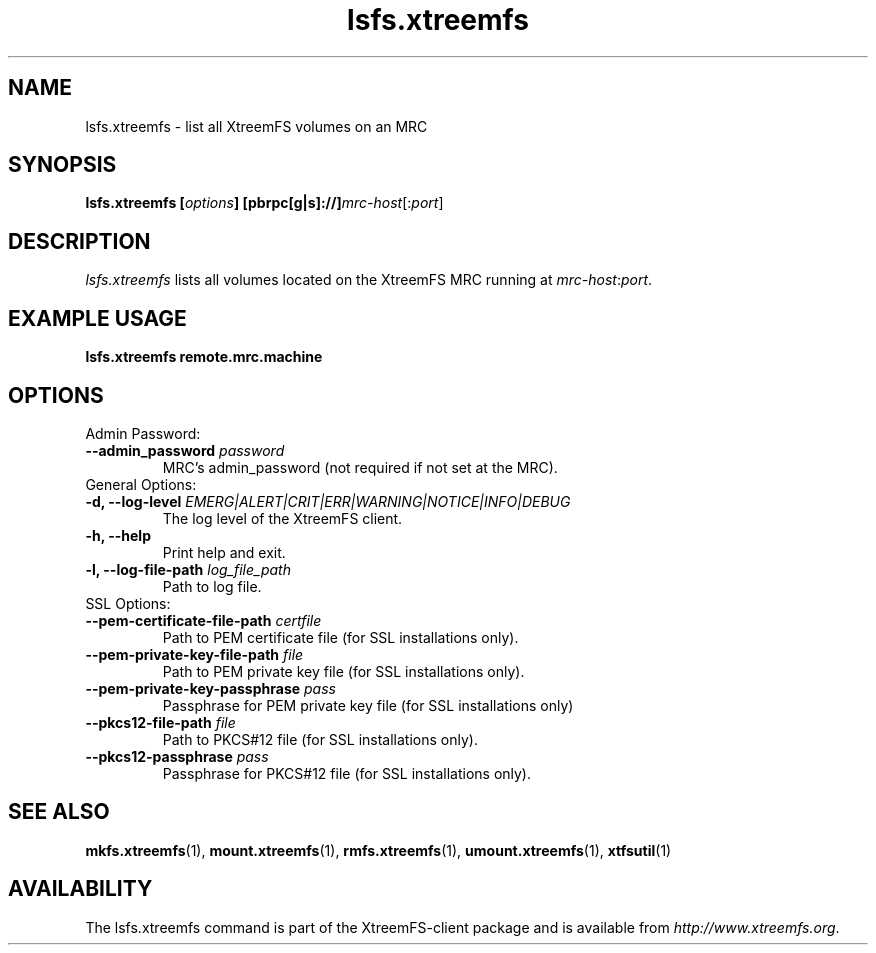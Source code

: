 .TH lsfs.xtreemfs 1 "July 2011" "The XtreemFS Distributed File System" "XtreemFS client"
.SH NAME
lsfs.xtreemfs - list all XtreemFS volumes on an MRC
.SH SYNOPSIS
\fBlsfs.xtreemfs [\fIoptions\fB] [pbrpc[g|s]://]\fImrc-host\fR[:\fIport\fR]
.br

.SH DESCRIPTION
.I lsfs.xtreemfs
lists all volumes located on the XtreemFS MRC running at \fImrc-host\fR:\fIport\fR.

.SH EXAMPLE USAGE
.B "lsfs.xtreemfs remote.mrc.machine

.SH OPTIONS

.TP
Admin Password:
.TP
.BI "--admin_password " password
MRC's admin_password (not required if not set at the MRC).

.TP
General Options:
.TP
.BI "-d, --log-level " EMERG|ALERT|CRIT|ERR|WARNING|NOTICE|INFO|DEBUG
The log level of the XtreemFS client.
.TP
.B "-h, --help"
Print help and exit.
.TP
.BI "-l, --log-file-path " log_file_path
Path to log file.

.TP
SSL Options:
.TP
.BI "--pem-certificate-file-path " certfile
Path to PEM certificate file (for SSL installations only).
.TP
.BI "--pem-private-key-file-path " file
Path to PEM private key file (for SSL installations only).
.TP
.BI "--pem-private-key-passphrase " pass
Passphrase for PEM private key file (for SSL installations only)
.TP
.BI "--pkcs12-file-path " file
Path to PKCS#12 file (for SSL installations only).
.TP
.BI "--pkcs12-passphrase " pass
Passphrase for PKCS#12 file (for SSL installations only).

.SH "SEE ALSO"
.BR mkfs.xtreemfs (1),
.BR mount.xtreemfs (1),
.BR rmfs.xtreemfs (1),
.BR umount.xtreemfs (1),
.BR xtfsutil (1)
.BR

.SH AVAILABILITY
The lsfs.xtreemfs command is part of the XtreemFS-client package and is available from \fIhttp://www.xtreemfs.org\fP.